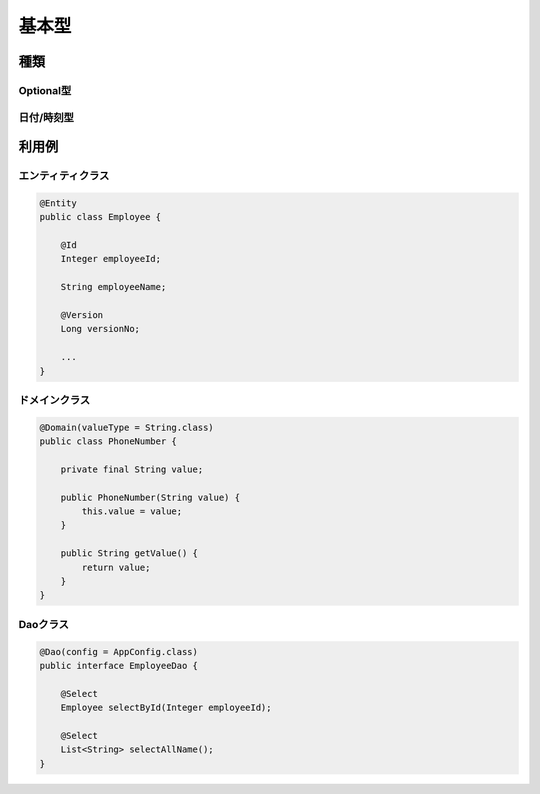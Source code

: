 ==================
基本型
==================


種類
==================

Optional型
------------------

日付/時刻型
------------------

利用例
==================

エンティティクラス
------------------

.. code-block:: java
  
  @Entity
  public class Employee {

      @Id
      Integer employeeId;

      String employeeName;

      @Version
      Long versionNo;

      ...
  }


ドメインクラス
------------------

.. code-block:: java

  @Domain(valueType = String.class)
  public class PhoneNumber {

      private final String value;

      public PhoneNumber(String value) {
          this.value = value;
      }

      public String getValue() {
          return value;
      }
  }

Daoクラス
------------------

.. code-block:: java

  @Dao(config = AppConfig.class)
  public interface EmployeeDao {

      @Select
      Employee selectById(Integer employeeId);
      
      @Select
      List<String> selectAllName();
  }
